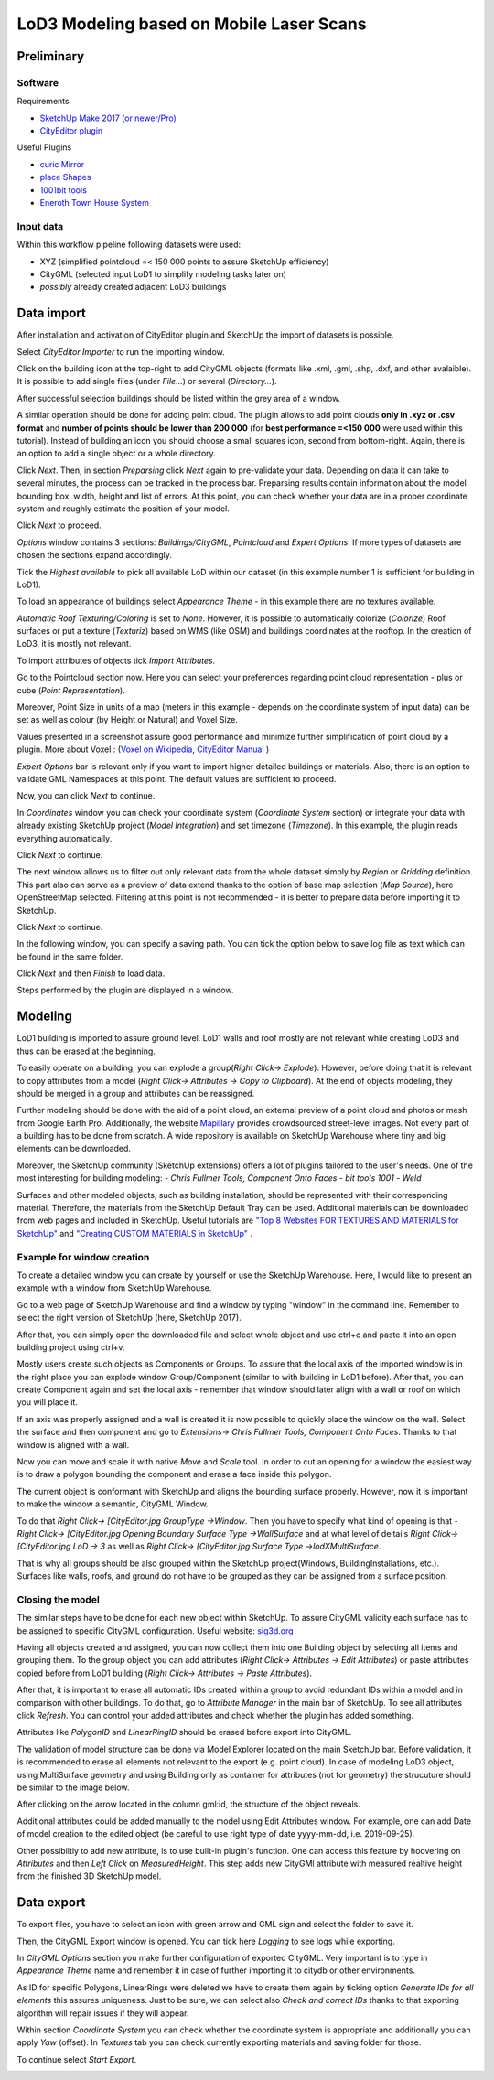 LoD3 Modeling based on Mobile Laser Scans
=========================================

Preliminary
-----------

Software
^^^^^^^^

Requirements

- `SketchUp Make 2017 (or newer/Pro) <https://www.sketchup.com/download/all>`_
- `CityEditor plugin <https://extensions.sketchup.com/de/content/cityeditor-2>`_

Useful Plugins

- `curic Mirror <https://extensions.sketchup.com/extension/72c3aa60-da8e-4a56-9f70-ab4bc706060c/curic-mirror>`_
- `place Shapes <https://extensions.sketchup.com/extension/391ea6ea-9f03-4e5a-bdaf-219cda9817ee/place-shapes-toolbar>`_
- `1001bit tools <https://extensions.sketchup.com/extension/e5b1211a-8d1a-4813-bdc3-b321e5477d7b/1001bit-tools-freeware>`_
- `Eneroth Town House System <https://extensions.sketchup.com/extension/4e904d46-751d-4ecc-9ea0-3bb0807de322/eneroth-townhouse-system>`_

Input data
^^^^^^^^^^^^
Within this workflow pipeline following datasets were used:

- XYZ (simplified pointcloud =< 150 000 points to assure SketchUp efficiency)
- CityGML (selected input LoD1 to simplify modeling tasks later on)
- *possibly* already created adjacent LoD3 buildings

Data import
-----------

After installation and activation of CityEditor plugin and SketchUp the import of datasets is possible.

Select *CityEditor Importer* to run the importing window.

.. image:: resources/1.jpg
    :width: 100%

Click on the building icon at the top-right to add CityGML objects (formats like .xml, .gml, .shp, .dxf, and other avalaible). It is possible to add single files (under *File...*) or several (*Directory...*).

After successful selection buildings should be listed within the grey area of a window.

A similar operation should be done for adding point cloud. The plugin allows to add point clouds **only in .xyz or .csv format** and **number of points should be lower than 200 000** (for **best performance =<150 000** were used within this tutorial). Instead of building an icon you should choose a small squares icon, second from bottom-right. Again, there is an option to add a single object or a whole directory.

.. image:: resources/2.jpg
    :width: 100%

Click *Next*. Then, in section *Preparsing* click *Next* again to pre-validate your data. Depending on data it can take to several minutes, the process can be tracked in the process bar.
Preparsing results contain information about the model bounding box, width, height and list of errors. At this point, you can check whether your data are in a proper coordinate system and roughly estimate the position of your model.

Click *Next* to proceed.

.. image:: resources/3.jpg
    :width: 100%

*Options* window contains 3 sections: *Buildings/CityGML*, *Pointcloud* and *Expert Options*. If more types of datasets are chosen the sections expand accordingly.

Tick the *Highest available* to pick all available LoD within our dataset (in this example number 1 is sufficient for building in LoD1).

To load an appearance of buildings select *Appearance Theme* - in this example there are no textures available.

*Automatic Roof Texturing/Coloring* is set to *None*. However, it is possible to automatically colorize (*Colorize*) Roof surfaces or put a texture (*Texturiz*) based on WMS (like OSM) and buildings coordinates at the rooftop. In the creation of LoD3, it is mostly not relevant.

To import attributes of objects tick *Import Attributes*.

.. image:: resources/4.jpg
    :width: 100%

Go to the Pointcloud section now. Here you can select your preferences regarding point cloud representation - plus or cube (*Point Representation*).

Moreover, Point Size in units of a map (meters in this example - depends on the coordinate system of input data) can be set as well as colour (by Height or Natural) and Voxel Size.

Values presented in a screenshot assure good performance and minimize further simplification of point cloud by a plugin.
More about Voxel : (`Voxel on Wikipedia <https://en.wikipedia.org/wiki/Voxel>`_, `CityEditor Manual <https://www.3dis.de/files/cityeditor/downloads/CityEditor_en.pdf>`_
)


.. image:: resources/5.jpg
    :width: 100%

*Expert Options* bar is relevant only if you want to import higher detailed buildings or materials. Also, there is an option to validate GML Namespaces at this point. The default values are sufficient to proceed.

Now, you can click *Next* to continue.

.. image:: resources/6.jpg
    :width: 100%

In *Coordinates* window you can check your coordinate system (*Coordinate System* section) or integrate your data with already existing SketchUp project (*Model Integration*) and set timezone (*Timezone*). In this example, the plugin reads everything automatically.

Click *Next* to continue.

.. image:: resources/7.jpg
    :width: 100%

The next window allows us to filter out only relevant data from the whole dataset simply by *Region* or *Gridding* definition. This part also can serve as a preview of data extend thanks to the option of base map selection (*Map Source*), here OpenStreetMap selected.
Filtering at this point is not recommended - it is better to prepare data before importing it to SketchUp.

Click *Next* to continue.

.. image:: resources/8.jpg
    :width: 100%

In the following window, you can specify a saving path. You can tick the option below to save log file as text which can be found in the same folder.

Click *Next* and then *Finish* to load data.

.. image:: resources/9.jpg
    :width: 100%

Steps performed by the plugin are displayed in a window.

.. image:: resources/10.jpg
    :width: 100%


Modeling
---------

LoD1 building is imported to assure ground level. LoD1 walls and roof mostly are not relevant while creating LoD3 and thus can be erased at the beginning.

To easily operate on a building, you can explode a group(*Right Click-> Explode*). However, before doing that it is relevant to copy attributes from a model (*Right Click-> Attributes -> Copy to Clipboard*). At the end of objects modeling, they should be merged in a group and attributes can be reassigned.

.. image:: resources/11.jpg
    :width: 100%
.. image:: resources/12.jpg
    :width: 100%

Further modeling should be done with the aid of a point cloud, an external preview of a point cloud and photos or mesh from Google Earth Pro. Additionally, the website `Mapillary <https://www.mapillary.com/app/?lat=20&lng=0.0001&z=1.5&focus=map&mapStyle=Mapillary+satellite>`_ provides crowdsourced street-level images.
Not every part of a building has to be done from scratch. A wide repository is available on SketchUp Warehouse where tiny and big elements can be downloaded.

Moreover, the SketchUp community (SketchUp extensions) offers a lot of plugins tailored to the user's needs. One of the most interesting for building modeling:
- *Chris Fullmer Tools, Component Onto Faces*
- *bit tools 1001*
- *Weld*

Surfaces and other modeled objects, such as building installation, should be represented with their corresponding material. Therefore, the materials from the SketchUp Default Tray can be used. Additional materials can be downloaded from web pages and included in SketchUp. Useful tutorials are  `"Top 8 Websites FOR TEXTURES AND MATERIALS for SketchUp" <https://www.youtube.com/watch?v=IuiUz7t2EGM>`_ and `"Creating CUSTOM MATERIALS in SketchUp" <https://www.youtube.com/watch?v=0iLWv7_-fQY>`_ .


Example for window creation
^^^^^^^^^^^^^^^^^^^^^^^^^^^

To create a detailed window you can create by yourself or use the SketchUp Warehouse. Here, I would like to present an example with a window from SketchUp Warehouse.

Go to a web page of SketchUp Warehouse and find a window by typing "window" in the command line. Remember to select the right version of SketchUp (here, SketchUp 2017).

After that, you can simply open the downloaded file and select whole object and use ctrl+c and paste it into an open building project using ctrl+v.

.. image:: resources/13.jpg
    :width: 100%

Mostly users create such objects as Components or Groups. To assure that the local axis of the imported window is in the right place you can explode window Group/Component (similar to with building in LoD1 before).
After that, you can create Component again and set the local axis - remember that window should later align with a wall or roof on which you will place it.

.. image:: resources/14.jpg
    :width: 100%

If an axis was properly assigned and a wall is created it is now possible to quickly place the window on the wall. Select the surface and then component and go to *Extensions-> Chris Fullmer Tools, Component Onto Faces*. Thanks to that window is aligned with a wall.

Now you can move and scale it with native *Move* and *Scale* tool. In order to cut an opening for a window the easiest way is to draw a polygon bounding the component and erase a face inside this polygon.

.. image:: resources/15.jpg
    :width: 100%

The current object is conformant with SketchUp and aligns the bounding surface properly. However, now it is important to make the window a semantic, CityGML Window.

To do that *Right Click-> [CityEditor.jpg GroupType ->Window*. Then you have to specify what kind of opening is that -  *Right Click-> [CityEditor.jpg Opening Boundary Surface Type ->WallSurface* and at what level of deitails *Right Click-> [CityEditor.jpg LoD -> 3* as well as *Right Click-> [CityEditor.jpg Surface Type ->lodXMultiSurface*.

That is why all groups should be also grouped within the SketchUp project(Windows, BuildingInstallations, etc.). Surfaces like walls, roofs, and ground do not have to be grouped as they can be assigned from a surface position.

.. image:: resources/16.jpg
    :width: 100%


Closing the model
^^^^^^^^^^^^^^^^^

The similar steps have to be done for each new object within SketchUp. To assure CityGML validity each surface has to be assigned to specific CityGML configuration. Useful website: `sig3d.org <http://en.wiki.quality.sig3d.org/index.php/Modeling_Guide_for_3D_Objects_-_Part_2:_Modeling_of_Buildings_(LoD1,_LoD2,_LoD3)>`_

.. image:: resources/17.jpg
    :width: 100%

Having all objects created and assigned, you can now collect them into one Building object by selecting all items and grouping them. To the group object you can add attributes (*Right Click-> Attributes -> Edit Attributes*) or paste attributes copied before from LoD1 building (*Right Click-> Attributes -> Paste Attributes*).

.. image:: resources/18.jpg
    :width: 100%

After that, it is important to erase all automatic IDs created within a group to avoid redundant IDs within a model and in comparison with other buildings.
To do that, go to *Attribute Manager* in the main bar of SketchUp. To see all attributes click *Refresh*. You can control your added attributes and check whether the plugin has added something.

Attributes like *PolygonID* and *LinearRingID* should be erased before export into CityGML.

.. image:: resources/18a.jpg
    :width: 100%

The validation of model structure can be done via Model Explorer located on the main SketchUp bar. Before validation, it is recommended to erase all elements not relevant to the export (e.g. point cloud).
In case of modeling LoD3 object, using MultiSurface geometry and using Building only as container for attributes (not for geometry) the strucuture should be similar to the image below.  

.. image:: resources/18b.JPG
    :width: 100%

After clicking on the arrow located in the column gml:id, the structure of the object reveals.

.. image:: resources/18c.JPG
    :width: 100%


Additional attributes could be added manually to the model using Edit Attributes window. For example, one can add Date of model creation to the edited object (be careful to use right type of date yyyy-mm-dd, i.e. 2019-09-25).

.. image:: resources/18d.jpg
    :width: 100% 

Other possibiltiy to add new attribute, is to use built-in plugin's function. One can access this feature by hoovering on *Attributes* and then *Left Click* on *MeasuredHeight*. This step adds new CityGMl attribute with measured realtive height from the finished 3D SketchUp model.  	
	
.. image:: resources/18e.jpg
    :width: 100% 	


Data export
-----------

To export files, you have to select an icon with green arrow and GML sign and select the folder to save it.

Then, the CityGML Export window is opened. You can tick here *Logging* to see logs while exporting.

.. image:: resources/20.jpg
    :width: 100%

In *CityGML Options* section you make further configuration of exported CityGML. Very important is to type in *Appearance Theme* name and remember it in case of further importing it to citydb or other environments.

As ID for specific Polygons, LinearRings were deleted we have to create them again by ticking option *Generate IDs for all elements* this assures uniqueness. Just to be sure, we can select also *Check and correct IDs* thanks to that exporting algorithm will repair issues if they will appear.

.. image:: resources/21.jpg
    :width: 100%

Within section *Coordinate System* you can check whether the coordinate system is appropriate and additionally you can apply *Yaw* (offset). In *Textures* tab you can check currently exporting materials and saving folder for those.

To continue select *Start Export*.

.. image:: resources/22.jpg
    :width: 100%
